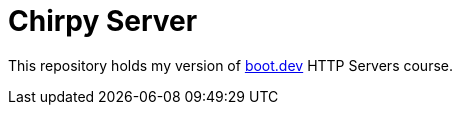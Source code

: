 = Chirpy Server

This repository holds my version of https://boot.dev[boot.dev] HTTP Servers course.